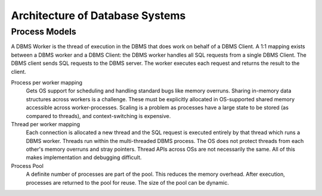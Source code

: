 ################################
Architecture of Database Systems
################################

**************
Process Models
**************

A DBMS Worker is the thread of execution in the DBMS that does work on behalf of a DBMS Client. A 1:1 mapping exists between a DBMS worker and a DBMS Client: the DBMS worker handles all SQL requests from a single
DBMS Client. The DBMS client sends SQL requests to the
DBMS server. The worker executes each request and returns
the result to the client.

Process per worker mapping
   Gets OS support for scheduling and handling standard bugs like memory overruns. Sharing in-memory data structures across workers is a challenge. These must be explicitly allocated in OS-supported shared memory accessible across worker-processes. Scaling is a problem as processes have a large state to be stored (as compared to threads), and context-switching is expensive.

Thread per worker mapping
   Each connection is allocated a new thread and the SQL request is executed entirely by that thread which runs a DBMS worker. Threads run within the multi-threaded DBMS process. The OS does not protect threads from each other's memory overruns and stray pointers. Thread APIs across OSs are not necessarily the same. All of this makes implementation and debugging difficult.

Process Pool
   A definite number of processes are part of the pool. This reduces the memory overhead. After execution, processes are returned to the pool for reuse. The size of the pool can be dynamic.
